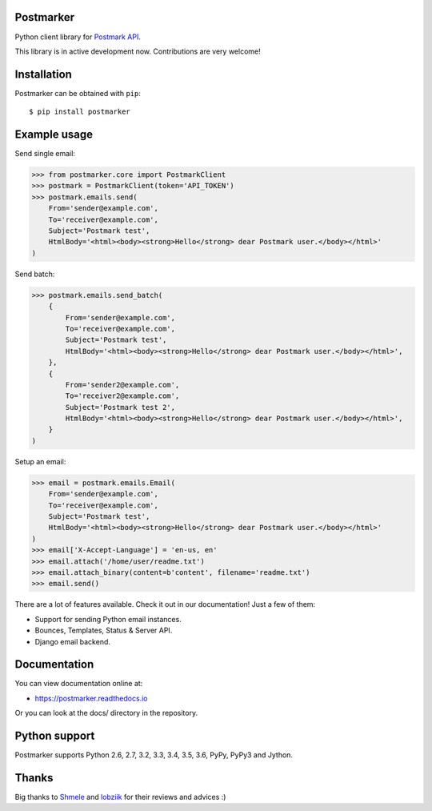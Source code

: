 Postmarker
==========

.. image:: https://travis-ci.org/Stranger6667/postmarker.svg?branch=master
   :target: https://travis-ci.org/Stranger6667/postmarker
   :alt: Build Status

.. image:: https://codecov.io/github/Stranger6667/postmarker/coverage.svg?branch=master
   :target: https://codecov.io/github/Stranger6667/postmarker?branch=master
   :alt: Coverage Status

.. image:: https://readthedocs.org/projects/postmarker/badge/?version=latest
   :target: http://postmarker.readthedocs.io/en/latest/?badge=latest
   :alt: Documentation Status

Python client library for `Postmark API <http://developer.postmarkapp.com/developer-api-overview.html>`_.

This library is in active development now. Contributions are very welcome!

Installation
============

Postmarker can be obtained with ``pip``::

    $ pip install postmarker

Example usage
=============

Send single email:

.. code-block:: python

    >>> from postmarker.core import PostmarkClient
    >>> postmark = PostmarkClient(token='API_TOKEN')
    >>> postmark.emails.send(
        From='sender@example.com',
        To='receiver@example.com',
        Subject='Postmark test',
        HtmlBody='<html><body><strong>Hello</strong> dear Postmark user.</body></html>'
    )

Send batch:

.. code-block:: python

    >>> postmark.emails.send_batch(
        {
            From='sender@example.com',
            To='receiver@example.com',
            Subject='Postmark test',
            HtmlBody='<html><body><strong>Hello</strong> dear Postmark user.</body></html>',
        },
        {
            From='sender2@example.com',
            To='receiver2@example.com',
            Subject='Postmark test 2',
            HtmlBody='<html><body><strong>Hello</strong> dear Postmark user.</body></html>',
        }
    )

Setup an email:

.. code-block:: python

    >>> email = postmark.emails.Email(
        From='sender@example.com',
        To='receiver@example.com',
        Subject='Postmark test',
        HtmlBody='<html><body><strong>Hello</strong> dear Postmark user.</body></html>'
    )
    >>> email['X-Accept-Language'] = 'en-us, en'
    >>> email.attach('/home/user/readme.txt')
    >>> email.attach_binary(content=b'content', filename='readme.txt')
    >>> email.send()

There are a lot of features available. Check it out in our documentation! Just a few of them:

- Support for sending Python email instances.
- Bounces, Templates, Status & Server API.
- Django email backend.

Documentation
=============

You can view documentation online at:

- https://postmarker.readthedocs.io

Or you can look at the docs/ directory in the repository.

Python support
==============

Postmarker supports Python 2.6, 2.7, 3.2, 3.3, 3.4, 3.5, 3.6, PyPy, PyPy3 and Jython.

Thanks
======

Big thanks to `Shmele <https://github.com/butorov>`_ and `lobziik <https://github.com/lobziik>`_ for their reviews and advices :)